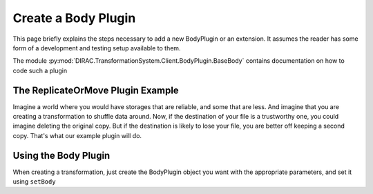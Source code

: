 .. _dev-ts-body-plugins:

Create a Body Plugin
====================

This page briefly explains the steps necessary to add a new BodyPlugin  or an extension.
It assumes the reader has some form of a development and testing setup available to them.

The module :py:mod:`DIRAC.TransformationSystem.Client.BodyPlugin.BaseBody` contains documentation on how to code such a plugin


The ReplicateOrMove Plugin Example
----------------------------------

Imagine a world where you would have storages that are reliable, and some that are less. And imagine that you are creating a transformation to shuffle data around. Now, if the destination of your file is a trustworthy one, you could imagine deleting the original copy. But if the destination is likely to lose your file, you are better off keeping a second copy. That's what our example plugin will do.

.. code-block:: python
   :caption: ReplicateOrMoveBody.py
   :linenos:


    from DIRAC import gLogger
    from DIRAC.RequestManagementSystem.Client.Request import Request
    from DIRAC.RequestManagementSystem.Client.Operation import Operation
    from DIRAC.RequestManagementSystem.Client.File import File

    from DIRAC.TransformationSystem.Client.BodyPlugin.BaseBody import BaseBody


    sLog = gLogger.getLocalSubLogger(__name__)


    class ReplicateOrMoveBody(BaseBody):
        """
        If the destination storage is trustworthy, move the file there,
        otherwise, just do a copy of the file
        """

        # This is needed to know how to serialize the object,
        # all attributes that need to be persisted should be in this list.
        # See :py:class:`~DIRAC.Core.Utilities.JEncode.JSerializable` for more details.
        _attrToSerialize = ["trustworthy", "undependable"]

        def __init__(self, trustworthy=None, undependable=None):
            """C'tor

            :param list trustworthy: trustworthy storage to which we will move the file
            :param list undependable: doubtful storage to which we will rather just copy
            """
            self.trustworthy = trustworthy
            self.undependable = undependable

        def taskToRequest(self, taskID, task, transID):
            """
            Convert a task into a Request with either a ReplicateAndRegister
            or a Move Operation
            """
            req = Request()
            op = Operation()

            # Decide on an operation type
            targetSE = task["TargetSE"]
            if targetSE in self.trustworthy:
                op.Type = "MoveReplica"
            elif targetSE in self.undependable:
                op.Type = "ReplicateAndRegister"
            else:
                sLog.warn("Hum, SE is not in a known list... let's try to assess the quality of the storage...")
                # VERY doubtful storage
                if "RAL" in targetSE:
                    op.Type = "ReplicateAndRegister"
                else:
                    op.Type = "MoveReplica"

            for lfn in task["InputData"]:
                trFile = File()
                trFile.LFN = lfn

                op.addFile(trFile)

            req.addOperation(op)

            return req



Using the Body Plugin
---------------------

When creating a transformation, just create the BodyPlugin object you want with the appropriate parameters, and set it using ``setBody``

.. code-block:: python
   :caption: createReplicateOrMove.py
   :linenos:

    from DIRAC import gLogger, S_OK, S_ERROR
    from DIRAC.Core.Utilities.DIRACScript import DIRACScript as Script

    Script.parseCommandLine()

    from DIRAC.TransformationSystem.Client.Transformation import Transformation
    from DIRAC.TransformationSystem.Client.BodyPlugin.ReplicateOrMoveBody import (
        ReplicateOrMoveBody,
    )

    myTrans = Transformation()
    uniqueIdentifier = "sensitiveData"
    myTrans.setTransformationName("ReplicateOrMove_%s" % uniqueIdentifier)
    myTrans.setDescription("Move only to trustworthy storages")
    myTrans.setType("Replication")
    myTrans.setTransformationGroup("MyGroup")
    myTrans.setGroupSize(2)

    # Set the Broadcast plugin
    myTrans.setPlugin("Broadcast")
    myTrans.Destinations(1)


    myBody = ReplicateOrMoveBody(
        trustworthy=["CERN-Storage", "CNAF-Storage"], undependable=["NIPNE-Storage"]
    )

    myTrans.setBody(myBody)

    metadata = {"TransformationID": 2}
    myTrans.setInputMetaQuery(metadata)

    res = myTrans.addTransformation()
    if not res["OK"]:
        gLogger.error("Failed to add the transformation: %s" % res["Message"])
        exit(1)

    # now activate the transformation
    myTrans.setStatus("Active")
    myTrans.setAgentType("Automatic")
    transID = myTrans.getTransformationID()["Value"]

    gLogger.notice("Created ReplicateOrMove transformation: %r" % transID)
    exit(0)
